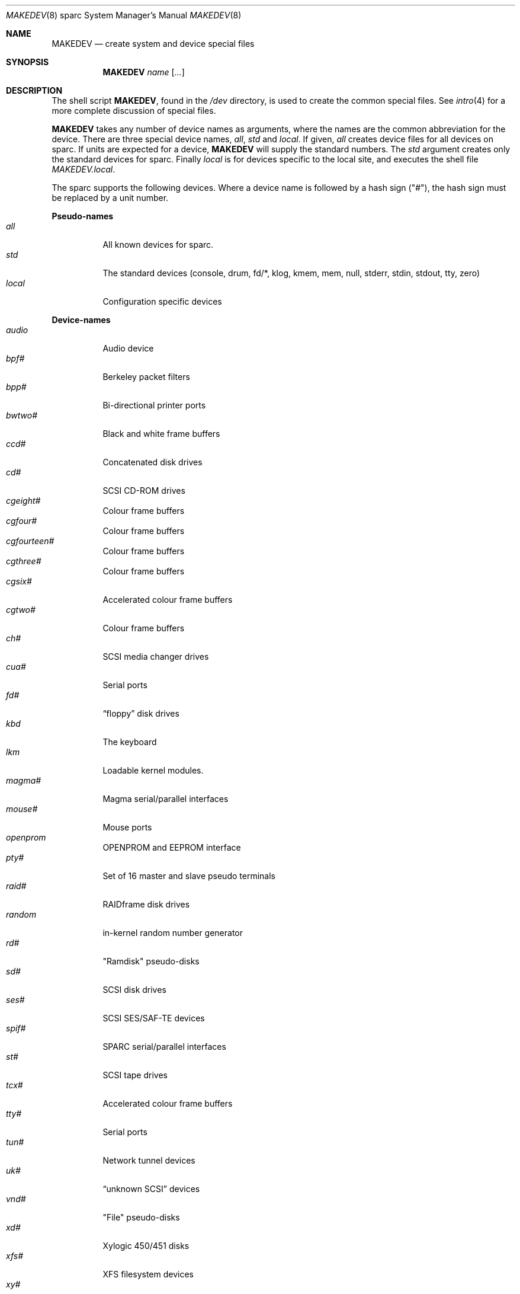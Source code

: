 .\"	$OpenBSD: MAKEDEV.8,v 1.10 2002/01/12 15:58:23 jason Exp $
.\" Copyright (c) 1991 The Regents of the University of California.
.\" All rights reserved.
.\"
.\" Redistribution and use in source and binary forms, with or without
.\" modification, are permitted provided that the following conditions
.\" are met:
.\" 1. Redistributions of source code must retain the above copyright
.\"    notice, this list of conditions and the following disclaimer.
.\" 2. Redistributions in binary form must reproduce the above copyright
.\"    notice, this list of conditions and the following disclaimer in the
.\"    documentation and/or other materials provided with the distribution.
.\" 3. All advertising materials mentioning features or use of this software
.\"    must display the following acknowledgement:
.\"	This product includes software developed by the University of
.\"	California, Berkeley and its contributors.
.\" 4. Neither the name of the University nor the names of its contributors
.\"    may be used to endorse or promote products derived from this software
.\"    without specific prior written permission.
.\"
.\" THIS SOFTWARE IS PROVIDED BY THE REGENTS AND CONTRIBUTORS ``AS IS'' AND
.\" ANY EXPRESS OR IMPLIED WARRANTIES, INCLUDING, BUT NOT LIMITED TO, THE
.\" IMPLIED WARRANTIES OF MERCHANTABILITY AND FITNESS FOR A PARTICULAR PURPOSE
.\" ARE DISCLAIMED.  IN NO EVENT SHALL THE REGENTS OR CONTRIBUTORS BE LIABLE
.\" FOR ANY DIRECT, INDIRECT, INCIDENTAL, SPECIAL, EXEMPLARY, OR CONSEQUENTIAL
.\" DAMAGES (INCLUDING, BUT NOT LIMITED TO, PROCUREMENT OF SUBSTITUTE GOODS
.\" OR SERVICES; LOSS OF USE, DATA, OR PROFITS; OR BUSINESS INTERRUPTION)
.\" HOWEVER CAUSED AND ON ANY THEORY OF LIABILITY, WHETHER IN CONTRACT, STRICT
.\" LIABILITY, OR TORT (INCLUDING NEGLIGENCE OR OTHERWISE) ARISING IN ANY WAY
.\" OUT OF THE USE OF THIS SOFTWARE, EVEN IF ADVISED OF THE POSSIBILITY OF
.\" SUCH DAMAGE.
.\"
.\"	from: @(#)MAKEDEV.8	5.2 (Berkeley) 3/22/91
.\"
.Dd February 21, 1994
.Dt MAKEDEV 8 sparc
.Os
.Sh NAME
.Nm MAKEDEV
.Nd create system and device special files
.Sh SYNOPSIS
.Nm MAKEDEV
.Ar name
.Op Ar ...
.Sh DESCRIPTION
The shell script
.Nm MAKEDEV ,
found in the
.Pa /dev
directory, is used to create
the common special
files.
See
.Xr intro 4
for a more complete discussion of special files.
.Pp
.Nm MAKEDEV
takes any number of device names as arguments, where the names are
the common abbreviation for the device.
There are three special device names,
.Ar all ,
.Ar std
and
.Ar local .
If
given,
.Ar all
creates device files for all devices on sparc.
If units are expected for a device,
.Nm MAKEDEV
will supply the standard numbers.
The
.Ar std
argument creates only the standard devices for sparc.
Finally
.Ar local
is for devices specific to the local site, and executes the shell file
.Pa MAKEDEV.local .
.Pp
The sparc supports the following devices.
Where a device name is followed by a hash sign ("#"), the hash sign
must be replaced by a unit number.
.Pp
.Sy Pseudo\-names
.Bl -tag -width indent -compact
.It Ar all
All known devices for sparc.
.It Ar std
The standard devices (console, drum, fd/*, klog, kmem, mem, null, stderr,
stdin, stdout, tty, zero)
.It Ar local
Configuration specific devices
.El
.Pp
.Sy Device\-names
.Bl -tag -width indent -compact
.It Ar audio
Audio device
.It Ar bpf#
Berkeley packet filters
.It Ar bpp#
Bi-directional printer ports
.It Ar bwtwo#
Black and white frame buffers
.It Ar ccd#
Concatenated disk drives
.It Ar cd#
SCSI CD-ROM drives
.It Ar cgeight#
Colour frame buffers
.It Ar cgfour#
Colour frame buffers
.It Ar cgfourteen#
Colour frame buffers
.It Ar cgthree#
Colour frame buffers
.It Ar cgsix#
Accelerated colour frame buffers
.It Ar cgtwo#
Colour frame buffers
.It Ar ch#
SCSI media changer drives
.It Ar cua#
Serial ports
.It Ar fd#
.Dq floppy
disk drives
.It Ar kbd
The keyboard
.It Ar lkm
Loadable kernel modules.
.It Ar magma#
Magma serial/parallel interfaces
.It Ar mouse#
Mouse ports
.It Ar openprom
OPENPROM and EEPROM interface
.It Ar pty#
Set of 16 master and slave pseudo terminals
.It Ar raid#
RAIDframe disk drives
.It Ar random
in-kernel random number generator
.It Ar rd#
"Ramdisk" pseudo-disks
.It Ar sd#
SCSI disk drives
.It Ar ses#
SCSI SES/SAF-TE devices
.It Ar spif#
SPARC serial/parallel interfaces
.It Ar st#
SCSI tape drives
.It Ar tcx#
Accelerated colour frame buffers
.It Ar tty#
Serial ports
.It Ar tun#
Network tunnel devices
.It Ar uk#
.Dq unknown SCSI
devices
.It Ar vnd#
"File" pseudo-disks
.It Ar xd#
Xylogic 450/451 disks
.It Ar xfs#
XFS filesystem devices
.It Ar xy#
Xylogic 753/7053 disks
.El
.Sh FILES
.Bl -tag -width /dev -compact
.It Pa /dev
The special file directory.
.El
.Sh SEE ALSO
.Xr intro 4 ,
.Xr config 8 ,
.Xr mknod 8
